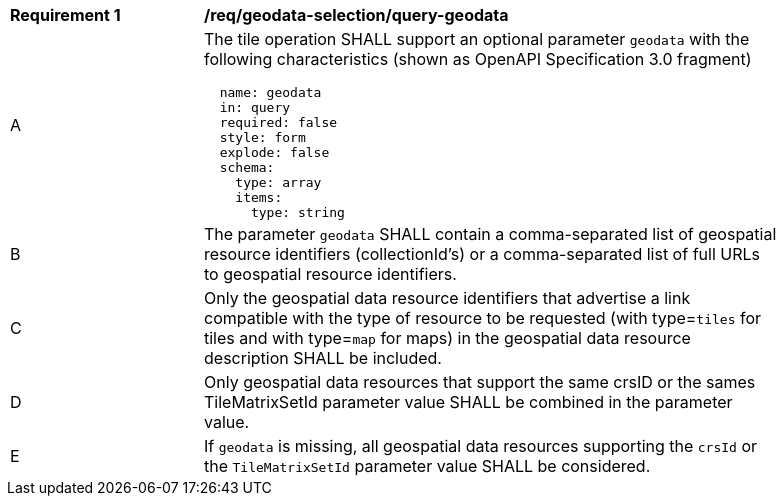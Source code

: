 [[req_geodata-selection_query-geodata]]
[width="90%",cols="2,6a"]
|===
^|*Requirement {counter:req-id}* |*/req/geodata-selection/query-geodata*
^|A |The tile operation SHALL support an optional parameter `geodata` with the following characteristics (shown as OpenAPI Specification 3.0 fragment)
[source,YAML]
----
  name: geodata
  in: query
  required: false
  style: form
  explode: false
  schema:
    type: array
    items:
      type: string
----
^|B |The parameter `geodata` SHALL contain a comma-separated list of geospatial resource identifiers (collectionId's) or a comma-separated list of full URLs to geospatial resource identifiers.
^|C |Only the geospatial data resource identifiers that advertise a link compatible with the type of resource to be requested (with type=`tiles` for tiles and with type=`map` for maps) in the geospatial data resource description SHALL be included.
^|D |Only geospatial data resources that support the same crsID or the sames TileMatrixSetId parameter value SHALL be combined in the parameter value.
^|E |If `geodata` is missing, all geospatial data resources supporting the `crsId` or the `TileMatrixSetId` parameter value SHALL be considered.
|===
